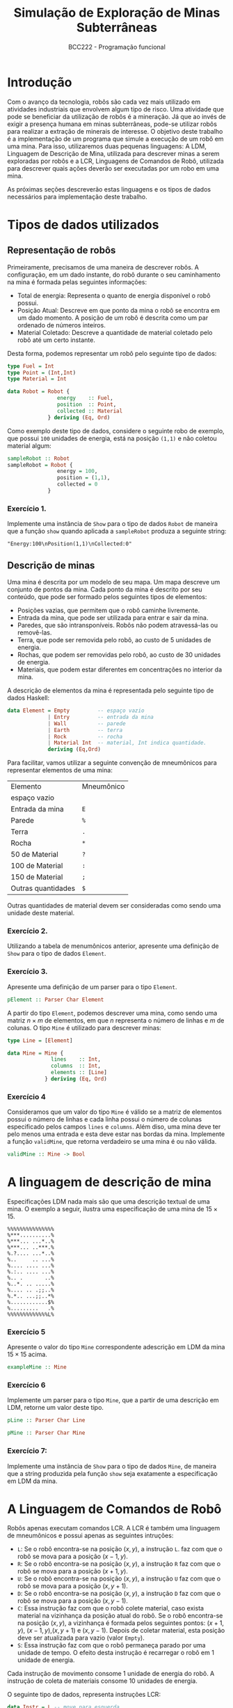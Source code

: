 #+LATEX_CLASS: article
#+LATEX_CLASS_OPTIONS: [a4paper]
#+LATEX_HEADER: \usepackage{fullpage}
#+OPTIONS: toc:nil date:nil
#+title: Simulação de Exploração de Minas Subterrâneas
#+author: BCC222 - Programação funcional

* Introdução

Com o avanço da tecnologia, robôs são cada vez mais utilizado em atividades
industriais que envolvem algum tipo de risco. Uma atividade que pode se beneficiar
da utilização de robôs é a mineração. Já que ao invés de exigir a presença humana em
minas subterrâneas, pode-se utilizar robôs para realizar a extração de minerais de
interesse. O objetivo deste trabalho é a implementação de um programa que simule a
execução de um robô em uma mina. Para isso, utilizaremos duas pequenas linguagens:
A LDM, Linguagem de Descrição de Mina, utilizada para descrever minas a serem
exploradas por robôs e a LCR, Linguagens de Comandos de Robô, utilizada para
descrever quais ações deverão ser executadas por um robo em uma mina.

As próximas seções descreverão estas linguagens e os tipos de dados necessários
para implementação deste trabalho.

* Tipos de dados utilizados

** Representação de robôs

Primeiramente, precisamos de uma maneira de descrever robôs. A configuração, em um
dado instante, do robô durante o seu caminhamento na mina é formada pelas seguintes
informações:

- Total de energia: Representa o quanto de energia disponível o robô possui.
- Posição Atual: Descreve em que ponto da mina o robô se encontra em um dado
  momento. A posição de um robô é descrita como um par ordenado de números inteiros.
- Material Coletado: Descreve a quantidade de material coletado pelo robô até
  um certo instante.

Desta forma, podemos representar um robô pelo seguinte tipo de dados:

#+begin_src haskell
type Fuel = Int
type Point = (Int,Int)
type Material = Int

data Robot = Robot {
                energy    :: Fuel,
                position  :: Point,
                collected :: Material
             } deriving (Eq, Ord)
#+end_src

Como exemplo deste tipo de dados, considere o seguinte robo de exemplo, que possui
~100~ unidades de energia, está na posição ~(1,1)~ e não coletou material algum:

#+begin_src haskell
sampleRobot :: Robot
sampleRobot = Robot {
                energy = 100,
                position = (1,1),
                collected = 0
             }
#+end_src

*** Exercício 1.

Implemente uma instância de ~Show~ para o tipo de
dados ~Robot~ de maneira que a função ~show~ quando
aplicada a ~sampleRobot~ produza a seguinte string:

~"Energy:100\nPosition(1,1)\nCollected:0"~


** Descrição de minas

Uma mina é descrita por um modelo de seu mapa. Um mapa descreve um conjunto de pontos
da mina. Cada ponto da mina é descrito por seu conteúdo, que pode ser formado pelos
seguintes tipos de elementos:
- Posições vazias, que permitem que o robô caminhe livremente.
- Entrada da mina, que pode ser utilizada para entrar e sair da mina.
- Paredes, que são intransponíveis. Robôs não podem atravessá-las ou removê-las.
- Terra, que pode ser removida pelo robô, ao custo de 5 unidades de energia.
- Rochas, que podem ser removidas pelo robô, ao custo de 30 unidades de energia.
- Materiais, que podem estar diferentes em concentrações no interior da mina.

A descrição de elementos da mina é representada pelo seguinte tipo de dados Haskell:

#+begin_src haskell
data Element = Empty         -- espaço vazio
             | Entry         -- entrada da mina
             | Wall          -- parede
             | Earth         -- terra
             | Rock          -- rocha
             | Material Int  -- material, Int indica quantidade.
             deriving (Eq,Ord)
#+end_src

Para facilitar, vamos utilizar a seguinte convenção de mneumônicos para representar
elementos de uma mina:

| Elemento           | Mneumônico |
| espaço vazio       |            | 
| Entrada da mina    | ~E~        | 
| Parede             | ~%~        |
| Terra              | ~.~        |
| Rocha              | ~*~        |
| 50 de Material     | ~?~        |
| 100 de Material    | ~:~        |
| 150 de Material    | ~;~        |
| Outras quantidades | ~$~        |

Outras quantidades de material devem ser consideradas como sendo uma unidade deste
material.

*** Exercício 2.

Utilizando a tabela de menumônicos anterior, apresente uma definição de ~Show~ para
o tipo de dados ~Element~.

*** Exercício 3.

Apresente uma definição de um parser para o tipo ~Element~.

#+begin_src haskell
pElement :: Parser Char Element
#+end_src

A partir do tipo ~Element~, podemos descrever uma mina, como sendo uma
matriz $n\times m$ de elementos, em que $n$ representa o número de linhas e $m$ de
colunas. O tipo ~Mine~ é utilizado para descrever minas:

#+begin_src haskell
type Line = [Element]

data Mine = Mine {
              lines    :: Int,
              columns  :: Int,
              elements :: [Line]
            } deriving (Eq, Ord)  
#+end_src


*** Exercício 4

Consideramos que um valor do tipo ~Mine~ é válido
se a matriz de elementos possui o número de linhas e cada linha possui o número
de colunas especificado pelos campos ~lines~ e ~columns~. Além diso,
uma mina deve ter pelo menos uma entrada e esta deve estar nas bordas da mina.
Implemente a função ~validMine~, que retorna verdadeiro se uma mina é ou
não válida.

#+begin_src haskell
validMine :: Mine -> Bool
#+end_src

* A linguagem de descrição de mina

Especificações LDM nada mais são que uma descrição textual de uma mina.
O exemplo a seguir, ilustra uma especificação de uma mina de $15\times 15$.

#+begin_src
%%%%%%%%%%%%%%%
%***..........%
%***... ...*..%
%***... ..***.%
%.?.... ...*..%
%..     .. ...%
%.... .... ...%
%.:.. .... ...%
%.. .       ..%
%..*. .. .....%
%.... .. .;;..%
%.*.. ...;;..*%
%............$%
%.........   .%
%%%%%%%%%%%%%L%
#+end_src

*** Exercício 5

Apresente o valor do tipo ~Mine~ correspondente adescrição em LDM da mina $15\times 15$ acima.

#+begin_src haskell
exampleMine :: Mine
#+end_src

*** Exercício 6

Implemente um parser para o tipo ~Mine~, que a partir de uma descrição em LDM, retorne um valor deste tipo.

#+begin_src haskell
pLine :: Parser Char Line

pMine :: Parser Char Mine
#+end_src

*** Exercício 7:
Implemente uma instância de ~Show~ para o tipo de dados
~Mine~, de maneira que a string produzida pela função ~show~ seja
exatamente a especificação em LDM da mina.

* A Linguagem de Comandos de Robô

Robôs apenas executam comandos LCR. A LCR é também uma linguagem de mneumônicos
e possui apenas as seguintes intruções:

- ~L~: Se o robô encontra-se na posição $(x,y)$, a instrução ~L~.
       faz com que o robô se mova para a posição $(x - 1,y)$.
- ~R~: Se o robô encontra-se na posição $(x,y)$, a instrução ~R~
       faz com que o robô se mova para a posição $(x + 1,y)$.
- ~U~: Se o robô encontra-se na posição $(x,y)$, a instrução ~U~
       faz com que o robô se mova para a posição $(x,y + 1)$.
- ~D~: Se o robô encontra-se na posição $(x,y)$, a instrução ~D~
       faz com que o robô se mova para a posição $(x,y-1)$.
- ~C~: Essa instrução faz com que o robô colete material, caso exista
       material na vizinhança da posição atual do robô. Se o robô encontra-se na
       posição $(x,y)$, a vizinhança é formada pelos seguintes pontos:
       $(x+1,y)$, $(x-1,y)$,$(x,y+1)$ e $(x,y-1)$. Depois de coletar material,
       esta posição deve ser atualizada para vazio (valor ~Empty~).
- ~S~: Essa instrução faz com que o robô permaneça parado por uma
       unidade de tempo. O efeito desta instrução é recarregar o robô em 1 unidade
       de energia.

Cada instrução de movimento consome 1 unidade de energia do robô. A instrução de
coleta de materiais consome 10 unidades de energia.

O seguinte tipo de dados, representa instruções LCR:

#+begin_src haskell
data Instr = L -- move para esquerda
           | R -- move para direita
           | U -- move para cima
           | D -- move para baixo
           | C -- coleta material
           | S -- para para recarga.
           deriving (Eq,Ord,Show,Enum)
#+end_src

*** Exercício 8

Implemente um parser para o tipo \texttt{Instr}.

#+begin_src haskell
pInstr :: Parser Char Instr
pInstr = undefined
#+end_src

Programas LCR consistem apenas de uma sequência de instruções. Considera-se que um
programa executa com sucesso se o robô entra na mina e sai por uma das entradas
desta.

*** Exercício 9

Um programa LCR consiste de uma string de mneumônicos sem
espaços. Desta forma, programas podem ser vistos como uma lista de instruções.
Implemente um parser para programas LCR.

#+begin_src haskell
pProgram :: Parser Char [Instr]
pProgram = undefined
#+end_src

** Atualização da Mina

Note que ao executar uma instrução, a mina deve ser atualizada de maneira apropriada.
Instruções executadas com sucesso transformam a posição atual no robô em uma posição vazia.
Dizemos que instruções são executas com sucesso se:

- A instrução ~S~ é sempre executada com sucesso.
- Instruções de movimento são executadas se:
    - O robô possui energia suficiente para executá-las.
    - A posição de destino do movimento não é uma parede da mina.
- A instrução de coleta é executada com sucesso se o robô possui energia suficiente e
  a vizinhança da posição atual do robô possui materiais. A vizinhança de um ponto
  $(x,y)$ é formada pelo seguinte conjunto de pontos $\{(x+1,y),(x-1,y),(x,y+1),(x,y-1)\}$.
  A posição vizinha que possuir material coletado deve ser convertida para uma posição vazia.

Se uma instrução não pode ser executada com sucesso, o robô executa a instrução ~S~ e
tenta executar a próxima instrução do programa.

Para permitir o fluxo de alterações de valores do tipo de dados \texttt{Mine}, utilizaremos
uma mônada de estado para armazenar a configuração atual da execução do programa que é composta
pelo valor atual do robô e o valor atual da mina.

#+begin_src haskell
type Conf = (Robot, Mine)

type ConfM a = State Conf a
#+end_src

*** Exercício 10

Utilizando a mônada ~ConfM~, implemente as seguintes funções
utilizadas para se obter componentes da configuração:

- A função ~current~ que retorna a posição atual do robô na mina.
- A função ~mine~ que retorna a configuração atual da mina.
- A função ~enoughEnergy~, que retorna verdadeiro se
  o valor de energia atual do robô é maior que o inteiro fornecido como parâmetro.
- A função ~incEnergy~, que incrementa por 1 o valor de energia atual
  do robô.

#+begin_src haskell
current :: ConfM Point
current = undefined

mine :: ConfM Mine
mine = undefined

enoughEnergy :: Int -> ConfM Bool
enoughEnergy = undefined

incEnergy :: ConfM ()
incEnergy = undefined
#+end_src

*** Exercício 11

Defina a função ~valid :: Instr -> ConfM Bool~ que determina
se uma instrução é ou não válida de acordo com as regras anteriores.

#+begin_src haskell
valid :: Instr -> ConfM Bool
valid = undefined
#+end_src

*** Exercício 12

Implemente a função ~updateMine :: Instr -> ConfM ()~, que a
partir de uma instrução, atualiza a configuração da mina,
caso esta seja válida.

#+begin_src haskell
> updateMine :: Instr -> ConfM ()
> updateMine = undefined
#+end_src

** Execução de Instruções

De posse de funções para determinar quando instruções são válidas e para atualizar
uma certa posição da mina, podemos definir a função que simula a execução de um robô em uma
dada mina. Caso a instrução seja válida, atualiza-se o robô e a mina de maneira apropriada,
caso contrário, a instrução executada deve ser ~S~.

*** Exercício 13

Implemente a função ~exec~ que executa uma instrução LCM, caso esta seja válida, e
atualiza a mina logo após a execução com sucesso desta.

#+begin_src haskell
> exec :: Instr -> ConfM ()
> exec = undefined
#+end_src

*** Exercício 14

Implemente a função ~initRobot~, que a partir de um valor do tipo
~Mine~, retorne uma configuração inicial do robô explorador. Esta configuração inicial
deve atribuir um valor de 100 unidades de energia ao robô, como posição inicial deste, a
entrada da mina e como valor inicial de material coletado, 0.

#+begin_src haskell
initRobot :: Mine -> Robot
initRobot = undefined
#+end_src

*** Exercício 15

Implemente a função ~run~, que executa um programa LCM sobre uma
dada mina, retornando a configuração final desta como resultado.
Esta função deve receber como parâmetros o programa e a mina a ser explorada.

#+begin_src haskell
> run :: [Instr] -> Mine -> Mine
> run = undefined
#+end_src 

* Interface com o usuário

*** Exercício 16

Implemente uma função para ler arquivos ".ldm", contendo descrições
de mina, retornando um valor de tipo ~Mine~ ou uma mensagem de erro indicando que
não foi possível realizar a leitura deste arquivo.

#+begin_src haskell
readLDM :: String -> IO (Either String Mine)
readLDM = undefined
#+end_src

*** Exercício 17

Implemente uma função para ler arquivos "lcr", contendo descrições
de comandos de robôs, retornando um valor do tipo ~[Instr]~ ou uma mensagem de erro
indicando que não foi possível realizar a leitura deste arquivo.

#+begin_src haskell
readLCR :: String -> IO (Either String [Instr])
readLCR = undefined
#+end_src

Finalmente, a seguinte função chama as anteriores para executar os comandos de robô
especificados por um arquivo lcr sobre a mina descrita por um arquivo lcm, imprimindo
o resultado final da mina.

#+begin_src haskell
main :: IO ()
main = do
          args <- getArgs
          exec args

exec :: [String] -> IO ()
exec [fm , fr]
   = do
        pm <- readLDM fm
        pr <- readLCR fr
        let
           m = either error id pm
           r = either error id pr
           m' = run r m
        print m'
exec _ = putStrLn "Informe dois arquivos de entrada!"
#+end_src

* Considerações Finais

- Este trabalho pode ser resolvido por grupos de até 3 alunos.

- Plágios não serão tolerados. Qualquer tentativa de plágio
  indentificada será punida com ZERO para todos os envolvidos.
  Lembre-se que é melhor entregar uma solução incompleta ou
  incorreta.

- Entrega deverá ser feita usando o Moodle até o dia 14/10/2022. Você
  deverá entregar somente um arquivo .zip contendo todo o projeto
  stack de sua solução.
